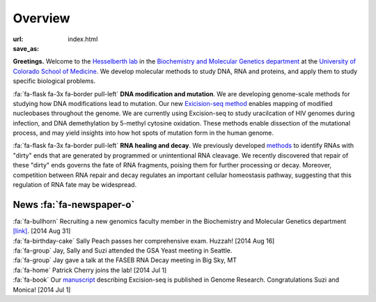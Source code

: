 Overview
========

:url:
:save_as: index.html

**Greetings.**
Welcome to the `Hesselberth lab
<http://www.ucdenver.edu/academics/colleges/medicalschool/departments/biochemistry/Faculty/PrimaryFaculty/Pages/Hesselberth.aspx>`_
in the `Biochemistry and Molecular Genetics department
<http://www.ucdenver.edu/academics/colleges/medicalschool/departments/biochemistry/Pages/Home.aspx>`_
at the `University of Colorado School of Medicine
<http://www.ucdenver.edu/anschutz/Pages/landing.aspx>`_. We develop
molecular methods to study DNA, RNA and proteins, and apply them to study
specific biological problems.

:fa:`fa-flask fa-3x fa-border pull-left` **DNA modification and
mutation**. We are developing genome-scale methods for studying how DNA
modifications lead to mutation. Our new `Exicision-seq method
<http://genome.cshlp.org/content/early/2014/08/03/gr.174052.114.abstract>`_
enables mapping of modified nucleobases throughout the genome. We are
currently using Excision-seq to study uracilcation of HIV genomes during
infection, and DNA demethylation by 5-methyl cytosine oxidation.  These
methods enable dissection of the mutational process, and may yield
insights into how hot spots of mutation form in the human genome.

:fa:`fa-flask fa-3x fa-border pull-left` **RNA healing and decay**. We
previously developed `methods
<http://rnajournal.cshlp.org/cgi/pmidlookup?view=long&pmid=20075163>`_ to
identify RNAs with "dirty" ends that are generated by programmed or
unintentional RNA cleavage. We recently discovered that repair of these
"dirty" ends governs the fate of RNA fragments, poising them for further
processing or decay. Moreover, competition between RNA repair and
decay regulates an important cellular homeostasis pathway, suggesting that
this regulation of RNA fate may be widespread.

News :fa:`fa-newspaper-o`
*************************

| :fa:`fa-bullhorn` Recruiting a new genomics faculty member in the Biochemistry and
  Molecular Genetics department `[link] <https://t.co/JkUp4oxUQj>`_. [2014
  Aug 31]

| :fa:`fa-birthday-cake` Sally Peach passes her comprehensive exam. Huzzah! [2014 Aug 16]

| :fa:`fa-group` Jay, Sally and Suzi attended the GSA Yeast meeting in
  Seattle.

| :fa:`fa-group` Jay gave a talk at the FASEB RNA Decay meeting in Big
  Sky, MT

| :fa:`fa-home` Patrick Cherry joins the lab! [2014 Jul 1]

| :fa:`fa-book` Our `manuscript
  <http://genome.cshlp.org/content/early/2014/08/03/gr.174052.114.abstract>`_
  describing Excision-seq is published in Genome Research. Congratulations
  Suzi and Monica! [2014 Jul 1]

